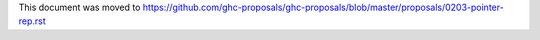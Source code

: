 This document was moved to https://github.com/ghc-proposals/ghc-proposals/blob/master/proposals/0203-pointer-rep.rst
